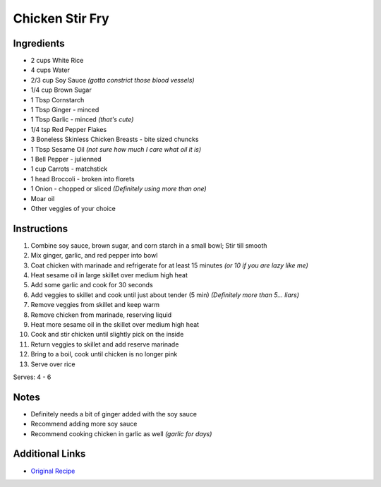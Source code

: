 Chicken Stir Fry
==================

Ingredients
-----------

* 2 cups White Rice
* 4 cups Water
* 2/3 cup Soy Sauce *(gotta constrict those blood vessels)*
* 1/4 cup Brown Sugar
* 1 Tbsp Cornstarch
* 1 Tbsp Ginger - minced
* 1 Tbsp Garlic - minced *(that's cute)*
* 1/4 tsp Red Pepper Flakes
* 3 Boneless Skinless Chicken Breasts - bite sized chuncks
* 1 Tbsp Sesame Oil *(not sure how much I care what oil it is)*
* 1 Bell Pepper - julienned
* 1 cup Carrots - matchstick
* 1 head Broccoli - broken into florets
* 1 Onion - chopped or sliced *(Definitely using more than one)*
* Moar oil
* Other veggies of your choice

Instructions
------------

#. Combine soy sauce, brown sugar, and corn starch in a small bowl; Stir till smooth
#. Mix ginger, garlic, and red pepper into bowl
#. Coat chicken with marinade and refrigerate for at least 15 minutes *(or 10 if you are lazy like me)*
#. Heat sesame oil in large skillet over medium high heat
#. Add some garlic and cook for 30 seconds
#. Add veggies to skillet and cook until just about tender (5 min) *(Definitely more than 5... liars)*
#. Remove veggies from skillet and keep warm
#. Remove chicken from marinade, reserving liquid
#. Heat more sesame oil in the skillet over medium high heat
#. Cook and stir chicken until slightly pick on the inside
#. Return veggies to skillet and add reserve marinade
#. Bring to a boil, cook until chicken is no longer pink
#. Serve over rice

Serves: 4 - 6

Notes
-----

* Definitely needs a bit of ginger added with the soy sauce
* Recommend adding more soy sauce
* Recommend cooking chicken in garlic as well *(garlic for days)*

Additional Links
----------------

* `Original Recipe <http://allrecipes.com/recipe/223382/chicken-stir-fry/>`__
